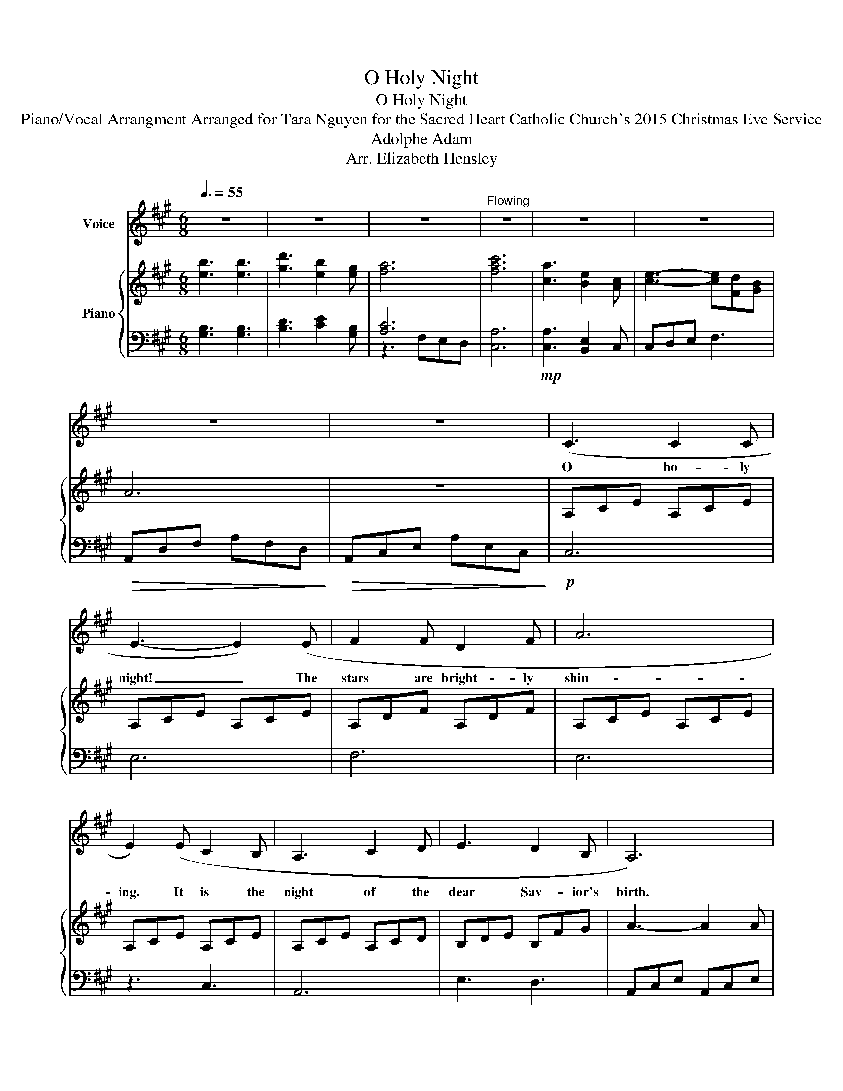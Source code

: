 X:1
T:O Holy Night
T:O Holy Night
T:Piano/Vocal Arrangment Arranged for Tara Nguyen for the Sacred Heart Catholic Church's 2015 Christmas Eve Service
T:Adolphe Adam
T:Arr. Elizabeth Hensley
%%score 1 { ( 2 5 ) | ( 3 4 ) }
L:1/8
Q:3/8=55
M:6/8
K:A
V:1 treble nm="Voice"
V:2 treble nm="Piano"
V:5 treble 
V:3 bass 
V:4 bass 
V:1
 z6 | z6 | z6 |"^Flowing" z6 | z6 | z6 | z6 | z6 | (C3 C2 C | E3- E2) (E | F2 F D2 F | A6 | %12
w: ||||||||O ho- ly|night! _ The|stars are bright- ly|shin-|
 E2) (E C2 B, | A,3 C2 D | E3 D2 B, | A,6) | z6 | (C3 C2 C | E3- E2) (E | F2 F D2 F | A6 | %21
w: ing. It is the|night of the|dear Sav- ior's|birth.||Long lay the|world _ in|sin and er- ror|pin-|
 E2) (E ^D2 C | G3 E2 F | G3 A2 G | C6) | z3 z2 (E | E3 F3 | B,3 E3 | F2 E A2 C | F3 E2) (E | %30
w: ing, till he ap-|peared and the|soul felt its|worth.|A|thrill of|hope, the|wear- y world re-|joic- es, for|
 E3 F3 | B,3 E3 | F2 E A2 C | E6) | A6- | A3 G2 F | G6- | G3- G2 G | B6- | B2 F F2 F | A6 | %41
w: yon- der|breaks a|new and glor- ious|morn!|Fall|_ on your|knees!|_ _ Oh,|hear|_ the an- gel|voic-|
 A3- A2 A | c6 | B3- B2 E | A6- | A3 G2 F | E6- | E2 E F2 E | E6 | z3 A3 | B6- | B3 E3 | e6 | %53
w: es! _ O|night|_ _ di-|vine!|_ O _|night|_ when Christ was|born!|O|night|_ di-|vine!|
 e2 d c2 B | A6- | A2 G !fermata!A2 B |"_a tempo" A6 | z6 | z6 | z6 |] %60
w: O _ _ _|night,|_ O night, di-|vine!||||
V:2
 [eb]3 [eb]3 | [gd']3 [eb]2 [eg] | [fa]6 | [fac']6 | [ca]3 [Be]2 [Ac] | [ce]3- [ce][Fd][GB] | A6 | %7
 z6 | A,CE A,CE | A,CE A,CE | A,DF A,DF | A,CE A,CE | A,CE A,CE | A,CE A,CD | B,DE B,FG | %15
 A3- A2 A | [CE]3 z z2 | c3- cdc | A3 [Ac][Bd][ce] | [df]3 dAF | C[CE][EA] C[CA][Ec] | %21
 [Ace]3!mf! [FA^d]3 | [cg]3- [cg]2 [cf] | [cg]3 [ca]2 [cg] | [Gc]6 |!>(! z6!>)! | E3 F3 | G3- GFE | %28
 F3- FFE | C3 Acf | e3 f3 | g3- gfe | f3- ffe | [cea]2 z ceg | [Acfa]6 | [eac']3 [Gcg]3 | [Gceg]6 | %37
 [Geg]3 [GBg]3 | [Bdb]6- | [Bdb]3 A3 | [cfa]6 | [cfa]6 | cea cea | Beg Beg | cfa cfa | Aac' g3 | %46
 cea cea | Beg Bde | e3 EAc | eac' [cea]3 | [Beb]6 | [EB]3 [Ee]3 |!mp! !arpeggio![eac'e']6 | %53
!p! [ce]6 | [EA]6 | [EG]6 | z2 z A,CE | z3!8va(! Ace!8va)! | z3!8va(! ac'e'!8va)! | %59
!pp!!8va(! [e'a']6!8va)! |] %60
V:3
 [G,B,]3 [G,B,]3 | [B,D]3 [CE]2 [G,B,] | [A,C]6 | [C,A,]6 |!mp! [C,A,]3 [B,,E,]2 C, | C,D,E, F,3 | %6
!>(! A,,D,F, A,F,D,!>)! |!>(! A,,C,E, A,E,C,!>)! |!p! C,6 | E,6 | F,6 | E,6 | z3 C,3 | A,,6 | %14
 E,3 D,3 | A,,C,E, A,,C,E, | A,,C,E, A,E,C, | A,,C,E, A,E,C, | A,,C,E, A,E,C, | A,,D,F, A,,D,F, | %20
!<(! A,3 A,3!<)! | A,,C,E, A,,C,E, | G,,C,E, G,,C,E, | G,,^B,,F, G,,B,,G, | C,E,G, C,E,G, | %25
 CG,E, C,2 z |!mp! B,,D,E, B,,D,E, | G,,D,E, G,,D,E, | A,,C,E, A,,C,E, | A,,C,E, A,,C,E, | %30
 B,,D,E, B,,D,E, | G,,D,E, G,,D,E, | A,,C,E, A,,C,E, |!<(! A,E,C, A,,C,E,!<)! | %34
!f! [C,F,A,]3 [A,,F,][A,,F,][A,,F,] | [A,C]3 [C,G,C]3 | [C,G,]3 [G,,E,][G,,E,][G,,E,] | %37
 [E,G,][E,G,][E,G,] [G,B,][G,B,][G,B,] | [B,,D,F,A,]3 [D,F,][D,F,][D,F,] | [A,,C,F,]3 [F,A,]3 | %40
 [C,F,A,]3 [C,F,A,][C,F,A,][C,F,A,] |!>(! [C,F,A,]3 [C,F,A,]3!>)! |!mp! [A,C]6 | [G,B,]6 | %44
 [F,A,]6 | [E,A,]3 [E,G,]3 | C,6 | E,6 |!<(! [E,A,]A,C [C,C]3!<)! | [E,,E,]3 [E,A,C]3 | %50
!f! [E,B,E]3 [E,,E,][E,,E,][E,,E,] | [E,,E,][E,,E,][E,,E,] [E,,E,][E,,E,][E,,E,] | [E,A,CE]6 | %53
"^rit." [CE]6 | [A,C]3 [A,C][A,C][A,C] | [B,D]6 |!>(! A,,C,E, z z2!>)! |!8va(! A,CE z z2!8va)! | %58
!8va(! Ace z z2!8va)! |!8va(! [ac']6!8va)! |] %60
V:4
 x6 | x6 | z3 F,E,D, | x6 | x6 | x6 | x6 | x6 | x6 | x6 | x6 | x6 | x6 | x6 | x6 | x6 | x6 | x6 | %18
 x6 | x6 | x6 | x6 | x6 | x6 | x6 | x6 | x6 | x6 | x6 | x6 | x6 | x6 | x6 | x6 | x6 | x6 | x6 | %37
 x6 | x6 | x6 | x6 | x6 | x6 | x6 | x6 | x6 | E,3 C3 | B,3 G,3 | x6 | x6 | x6 | x6 | x6 | x6 | x6 | %55
 x6 | x6 |!8va(! x6!8va)! |!8va(! x6!8va)! |!8va(! x6!8va)! |] %60
V:5
 x6 | x6 | x6 | x6 | x6 | x6 | x6 | x6 | x6 | x6 | x6 | x6 | x6 | x6 | x6 | x6 | x6 | x6 | x6 | %19
 x6 | x6 | x6 | x6 | x6 | x6 | x6 | x6 | x6 | x6 | x6 | x6 | x6 | x6 | x6 | x6 | x6 | x6 | x6 | %38
 x6 | z2 f fff | x6 | x6 | x6 | x6 | x6 | x6 | x6 | x6 | x6 | x6 | x6 | x6 | x6 | x6 | x6 | x6 | %56
 x6 | x3!8va(! x3!8va)! | x3!8va(! x3!8va)! |!8va(! x6!8va)! |] %60

